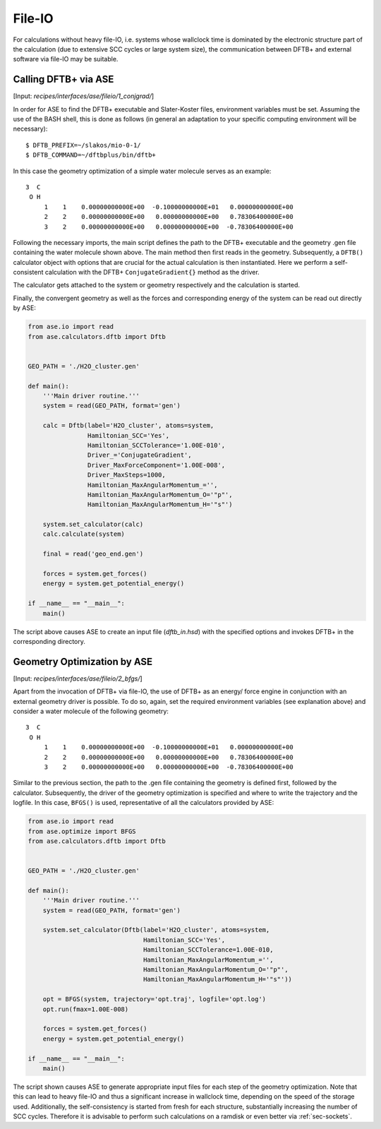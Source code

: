 .. highlight:: none
.. _sec-interfaces-ase-fileio:

*******
File-IO
*******

For calculations without heavy file-IO, i.e. systems whose wallclock time is
dominated by the electronic structure part of the calculation (due to extensive
SCC cycles or large system size), the communication between DFTB+ and external
software via file-IO may be suitable.

Calling DFTB+ via ASE
=====================

[Input: `recipes/interfaces/ase/fileio/1_conjgrad/`]

In order for ASE to find the DFTB+ executable and Slater-Koster files,
environment variables must be set. Assuming the use of the BASH shell, this is
done as follows (in general an adaptation to your specific computing environment
will be necessary)::

    $ DFTB_PREFIX=~/slakos/mio-0-1/
    $ DFTB_COMMAND=~/dftbplus/bin/dftb+

In this case the geometry optimization of a simple water molecule serves as an
example::

    3  C
     O H
         1    1    0.00000000000E+00  -0.10000000000E+01   0.00000000000E+00
         2    2    0.00000000000E+00   0.00000000000E+00   0.78306400000E+00
         3    2    0.00000000000E+00   0.00000000000E+00  -0.78306400000E+00

Following the necessary imports, the main script defines the path to the DFTB+
executable and the geometry .gen file containing the water molecule shown above.
The main method then first reads in the geometry. Subsequently, a ``DFTB()``
calculator object with options that are crucial for the actual calculation is
then instantiated. Here we perform a self-consistent calculation with the DFTB+
``ConjugateGradient{}`` method as the driver.

The calculator gets attached to the system or geometry respectively and the 
calculation is started.

Finally, the convergent geometry as well as the forces and corresponding energy 
of the system can be read out directly by ASE:

.. code-block:: python

    from ase.io import read
    from ase.calculators.dftb import Dftb


    GEO_PATH = './H2O_cluster.gen'

    def main():
        '''Main driver routine.'''
        system = read(GEO_PATH, format='gen')

        calc = Dftb(label='H2O_cluster', atoms=system,
                    Hamiltonian_SCC='Yes',
                    Hamiltonian_SCCTolerance='1.00E-010',
                    Driver_='ConjugateGradient',
                    Driver_MaxForceComponent='1.00E-008',
                    Driver_MaxSteps=1000,
                    Hamiltonian_MaxAngularMomentum_='',
                    Hamiltonian_MaxAngularMomentum_O='"p"',
                    Hamiltonian_MaxAngularMomentum_H='"s"')

        system.set_calculator(calc)
        calc.calculate(system)

        final = read('geo_end.gen')

        forces = system.get_forces()
        energy = system.get_potential_energy()

    if __name__ == "__main__":
        main()

The script above causes ASE to create an input file (`dftb_in.hsd`) with the
specified options and invokes DFTB+ in the corresponding directory.

Geometry Optimization by ASE
============================

[Input: `recipes/interfaces/ase/fileio/2_bfgs/`]

Apart from the invocation of DFTB+ via file-IO, the use of DFTB+ as an energy/
force engine in conjunction with an external geometry driver is possible. To do 
so, again, set the required environment variables (see explanation above) and 
consider a water molecule of the following geometry::

    3  C
     O H
         1    1    0.00000000000E+00  -0.10000000000E+01   0.00000000000E+00
         2    2    0.00000000000E+00   0.00000000000E+00   0.78306400000E+00
         3    2    0.00000000000E+00   0.00000000000E+00  -0.78306400000E+00

Similar to the previous section, the path to the .gen file containing the 
geometry is defined first, followed by the calculator. Subsequently, the driver 
of the geometry optimization is specified and where to write the trajectory and 
the logfile. In this case, ``BFGS()`` is used, representative of all the 
calculators provided by ASE:

.. code-block:: python

    from ase.io import read
    from ase.optimize import BFGS
    from ase.calculators.dftb import Dftb


    GEO_PATH = './H2O_cluster.gen'

    def main():
        '''Main driver routine.'''
        system = read(GEO_PATH, format='gen')

        system.set_calculator(Dftb(label='H2O_cluster', atoms=system,
                                   Hamiltonian_SCC='Yes',
                                   Hamiltonian_SCCTolerance=1.00E-010,
                                   Hamiltonian_MaxAngularMomentum_='',
                                   Hamiltonian_MaxAngularMomentum_O='"p"',
                                   Hamiltonian_MaxAngularMomentum_H='"s"'))

        opt = BFGS(system, trajectory='opt.traj', logfile='opt.log')
        opt.run(fmax=1.00E-008)

        forces = system.get_forces()
        energy = system.get_potential_energy()

    if __name__ == "__main__":
        main()

The script shown causes ASE to generate appropriate input files for each step of
the geometry optimization. Note that this can lead to heavy file-IO and thus a
significant increase in wallclock time, depending on the speed of the storage
used. Additionally, the self-consistency is started from fresh for each
structure, substantially increasing the number of SCC cycles. Therefore it is
advisable to perform such calculations on a ramdisk or even better via
:ref:`sec-sockets`.
